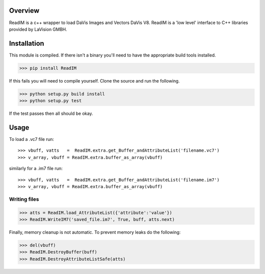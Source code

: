 Overview
========
ReadIM is a c++ wrapper to load DaVis Images and Vectors DaVis V8. 
ReadIM is a 'low level' interface to C++ libraries provided by LaVision GMBH.

Installation
============
This module is compiled. If there isn't a binary you'll need to have the appropriate build tools installed.


>>> pip install ReadIM

If this fails you will need to compile yourself. Clone the source and run the following.

>>> python setup.py build install
>>> python setup.py test

If the test passes then all should be okay. 


Usage
=====

To load a .vc7 file run::

    >>> vbuff, vatts   =  ReadIM.extra.get_Buffer_andAttributeList('filename.vc7')
    >>> v_array, vbuff = ReadIM.extra.buffer_as_array(vbuff)

similarly for a .im7 file run::

    >>> vbuff, vatts   =  ReadIM.extra.get_Buffer_andAttributeList('filename.im7')
    >>> v_array, vbuff = ReadIM.extra.buffer_as_array(vbuff)


Writing files
-------------
>>> atts = ReadIM.load_AttributeList({'attribute':'value'})
>>> ReadIM.WriteIM7('saved_file.im7', True, buff, atts.next)

Finally, memory cleanup is not automatic. To prevent memory leaks do the following:

>>> del(vbuff)
>>> ReadIM.DestroyBuffer(buff)
>>> ReadIM.DestroyAttributeListSafe(atts)


